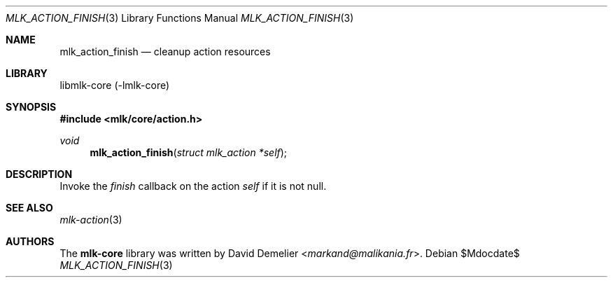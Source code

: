 .Dd $Mdocdate$
.Dt MLK_ACTION_FINISH 3
.Os
.Sh NAME
.Nm mlk_action_finish
.Nd cleanup action resources
.Sh LIBRARY
libmlk-core (-lmlk-core)
.Sh SYNOPSIS
.In mlk/core/action.h
.Ft void
.Fn mlk_action_finish "struct mlk_action *self"
.Sh DESCRIPTION
Invoke the
.Va finish
callback on the action
.Fa self
if it is not null.
.Sh SEE ALSO
.Xr mlk-action 3
.Sh AUTHORS
The
.Nm mlk-core
library was written by
.An David Demelier Aq Mt markand@malikania.fr .
